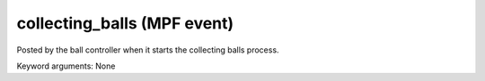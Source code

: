 collecting_balls (MPF event)
============================

Posted by the ball controller when it starts the collecting
balls process.


Keyword arguments: None
